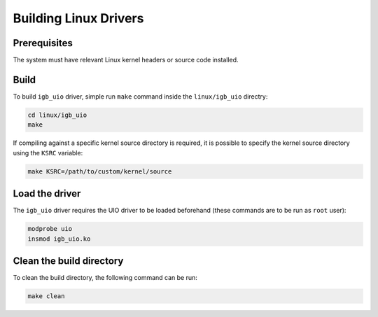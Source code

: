 Building Linux Drivers
======================

Prerequisites
-------------

The system must have relevant Linux kernel headers or source code installed.

Build
-----

To build ``igb_uio`` driver, simple run ``make`` command inside the
``linux/igb_uio`` directry:

.. code-block:: console

    cd linux/igb_uio
    make

If compiling against a specific kernel source directory is required, it is
possible to specify the kernel source directory using the ``KSRC`` variable:

.. code-block:: console

    make KSRC=/path/to/custom/kernel/source

Load the driver
---------------

The ``igb_uio`` driver requires the UIO driver to be loaded beforehand (these
commands are to be run as ``root`` user):

.. code-block:: console

    modprobe uio
    insmod igb_uio.ko

Clean the build directory
-------------------------

To clean the build directory, the following command can be run:

.. code-block:: console

    make clean
